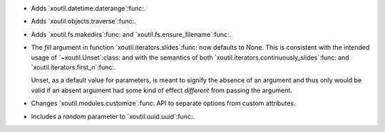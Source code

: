 - Adds `xoutil.datetime.daterange`:func:.

- Adds `xoutil.objects.traverse`:func:.

- Adds `xoutil.fs.makedirs`:func: and `xoutil.fs.ensure_filename`:func:.

- The `fill` argument in function `xoutil.iterators.slides`:func: now defaults
  to None. This is consistent with the intended usage of
  `~xoutil.Unset`:class: and with the semantics of both
  `xoutil.iterators.continuously_slides`:func: and
  `xoutil.iterators.first_n`:func:.

  Unset, as a default value for parameters, is meant to signify the absence
  of an argument and thus only would be valid if an absent argument had some
  kind of effect *different* from passing the argument.

- Changes `xoutil.modules.customize`:func: API to separate options from
  custom attributes.

- Includes a `random` parameter to `xoutil.uuid.uuid`:func:.
